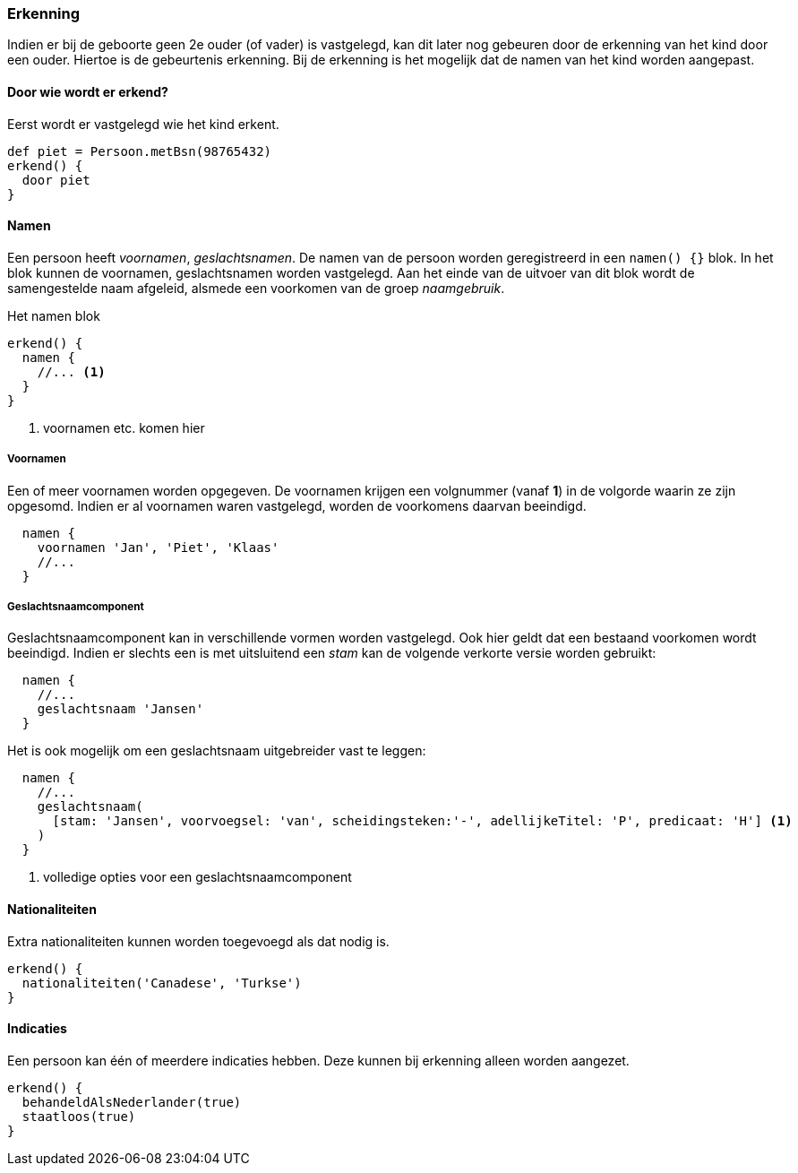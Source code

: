 
=== Erkenning
Indien er bij de geboorte geen 2e ouder (of vader) is vastgelegd, kan dit
later nog gebeuren door de erkenning van het kind door een ouder. Hiertoe is
de gebeurtenis erkenning. Bij de erkenning is het mogelijk dat de namen van het
kind worden aangepast.


==== Door wie wordt er erkend?
Eerst wordt er vastgelegd wie het kind erkent.

[source, groovy]
----
def piet = Persoon.metBsn(98765432)
erkend() {
  door piet
}
----


==== Namen
Een persoon heeft _voornamen_, _geslachtsnamen_.
De namen van de persoon worden geregistreerd in een `namen() {}` blok. In het blok
kunnen de voornamen, geslachtsnamen worden vastgelegd. Aan het einde van de uitvoer van dit
blok wordt de samengestelde naam afgeleid, alsmede een voorkomen van de groep _naamgebruik_.

[source,groovy]
.Het namen blok
----
erkend() {
  namen {
    //... <1>
  }
}
----
<1> voornamen etc. komen hier

===== Voornamen
Een of meer voornamen worden opgegeven. De voornamen krijgen een volgnummer (vanaf *1*) in de
volgorde waarin ze zijn opgesomd. Indien er al voornamen waren vastgelegd, worden de voorkomens
daarvan beeindigd.

[source,groovy]
----
  namen {
    voornamen 'Jan', 'Piet', 'Klaas'
    //...
  }
----

===== Geslachtsnaamcomponent
Geslachtsnaamcomponent kan in verschillende vormen worden vastgelegd. Ook hier geldt dat
een bestaand voorkomen wordt beeindigd. Indien er slechts
een is met uitsluitend een _stam_ kan de volgende verkorte versie worden gebruikt:

[source,groovy]
----
  namen {
    //...
    geslachtsnaam 'Jansen'
  }
----

Het is ook mogelijk om een geslachtsnaam uitgebreider vast te leggen:

[source,groovy]
----
  namen {
    //...
    geslachtsnaam(
      [stam: 'Jansen', voorvoegsel: 'van', scheidingsteken:'-', adellijkeTitel: 'P', predicaat: 'H'] <1>
    )
  }
----
<1> volledige opties voor een geslachtsnaamcomponent


==== Nationaliteiten
Extra nationaliteiten kunnen worden toegevoegd als dat nodig is.

[source,groovy]
----
erkend() {
  nationaliteiten('Canadese', 'Turkse')
}
----


==== Indicaties
Een persoon kan één of meerdere indicaties hebben. Deze kunnen bij erkenning alleen
worden aangezet.

[source,groovy]
----
erkend() {
  behandeldAlsNederlander(true)
  staatloos(true)
}
----
